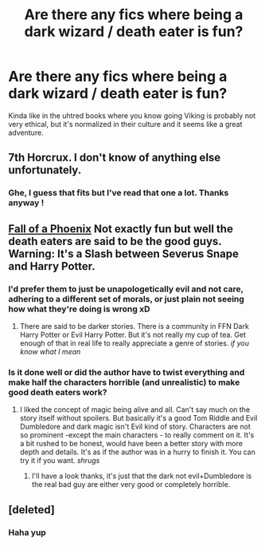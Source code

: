 #+TITLE: Are there any fics where being a dark wizard / death eater is fun?

* Are there any fics where being a dark wizard / death eater is fun?
:PROPERTIES:
:Author: fenrisragnarok
:Score: 5
:DateUnix: 1593084314.0
:DateShort: 2020-Jun-25
:FlairText: Request
:END:
Kinda like in the uhtred books where you know going Viking is probably not very ethical, but it's normalized in their culture and it seems like a great adventure.


** 7th Horcrux. I don't know of anything else unfortunately.
:PROPERTIES:
:Author: Von_Usedom
:Score: 4
:DateUnix: 1593099590.0
:DateShort: 2020-Jun-25
:END:

*** Ghe, I guess that fits but I've read that one a lot. Thanks anyway !
:PROPERTIES:
:Author: fenrisragnarok
:Score: 1
:DateUnix: 1593102561.0
:DateShort: 2020-Jun-25
:END:


** [[https://m.fanfiction.net/s/3049071/1/Fall-of-a-Phoenix#][Fall of a Phoenix]] Not exactly fun but well the death eaters are said to be the good guys. Warning: It's a Slash between Severus Snape and Harry Potter.
:PROPERTIES:
:Author: sevrina-prince
:Score: 2
:DateUnix: 1593086148.0
:DateShort: 2020-Jun-25
:END:

*** I'd prefer them to just be unapologetically evil and not care, adhering to a different set of morals, or just plain not seeing how what they're doing is wrong xD
:PROPERTIES:
:Author: fenrisragnarok
:Score: 3
:DateUnix: 1593086479.0
:DateShort: 2020-Jun-25
:END:

**** There are said to be darker stories. There is a community in FFN Dark Harry Potter or Evil Harry Potter. But it's not really my cup of tea. Get enough of that in real life to really appreciate a genre of stories. /if you know what I mean/
:PROPERTIES:
:Author: sevrina-prince
:Score: 1
:DateUnix: 1593087268.0
:DateShort: 2020-Jun-25
:END:


*** Is it done well or did the author have to twist everything and make half the characters horrible (and unrealistic) to make good death eaters work?
:PROPERTIES:
:Author: fenrisragnarok
:Score: 1
:DateUnix: 1593086398.0
:DateShort: 2020-Jun-25
:END:

**** I liked the concept of magic being alive and all. Can't say much on the story itself without spoilers. But basically it's a good Tom Riddle and Evil Dumbledore and dark magic isn't Evil kind of story. Characters are not so prominent -except the main characters - to really comment on it. It's a bit rushed to be honest, would have been a better story with more depth and details. It's as if the author was in a hurry to finish it. You can try it if you want. /shrugs/
:PROPERTIES:
:Author: sevrina-prince
:Score: 2
:DateUnix: 1593086833.0
:DateShort: 2020-Jun-25
:END:

***** I'll have a look thanks, it's just that the dark not evil+Dumbledore is the real bad guy are either very good or completely horrible.
:PROPERTIES:
:Author: fenrisragnarok
:Score: 2
:DateUnix: 1593086935.0
:DateShort: 2020-Jun-25
:END:


** [deleted]
:PROPERTIES:
:Score: 1
:DateUnix: 1593105437.0
:DateShort: 2020-Jun-25
:END:

*** Haha yup
:PROPERTIES:
:Author: fenrisragnarok
:Score: 1
:DateUnix: 1593105529.0
:DateShort: 2020-Jun-25
:END:
